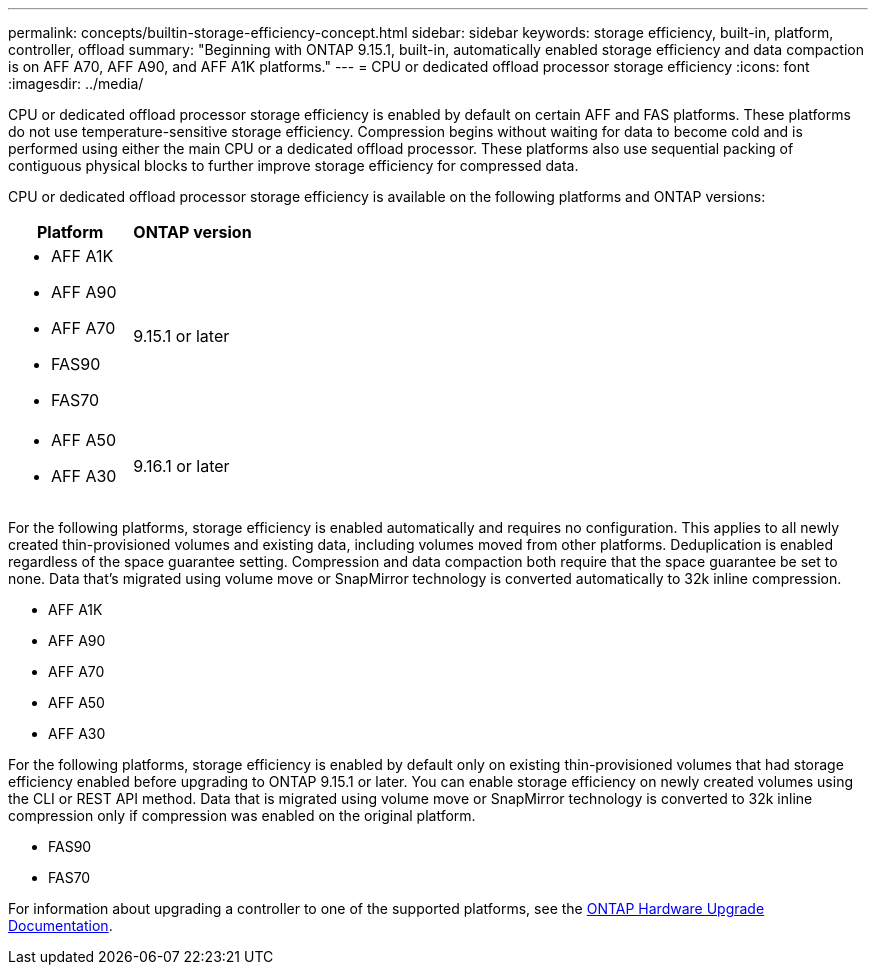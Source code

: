 ---
permalink: concepts/builtin-storage-efficiency-concept.html
sidebar: sidebar
keywords: storage efficiency, built-in, platform, controller, offload
summary: "Beginning with ONTAP 9.15.1, built-in, automatically enabled storage efficiency and data compaction is on AFF A70, AFF A90, and AFF A1K platforms."
---
= CPU or dedicated offload processor storage efficiency
:icons: font
:imagesdir: ../media/

[.lead]
CPU or dedicated offload processor storage efficiency is enabled by default on certain AFF and FAS platforms.  These platforms do not use temperature-sensitive storage efficiency.  Compression begins without waiting for data to become cold and is performed using either the main CPU or a dedicated offload processor. These platforms also use sequential packing of contiguous physical blocks to further improve storage efficiency for compressed data. 

CPU or dedicated offload processor storage efficiency is available on the following platforms and ONTAP versions:

[cols="2", options="header"]
|===
| Platform | ONTAP version
a| 
* AFF A1K
* AFF A90
* AFF A70
* FAS90
* FAS70 
| 9.15.1 or later

a|
* AFF A50
* AFF A30
| 9.16.1 or later
|===


For the following platforms, storage efficiency is enabled automatically and requires no configuration. This applies to all newly created thin-provisioned volumes and existing data, including volumes moved from other platforms.  Deduplication is enabled regardless of the space guarantee setting. Compression and data compaction both require that the space guarantee be set to none. Data that’s migrated using volume move or SnapMirror technology is converted automatically to 32k inline compression.

* AFF A1K
* AFF A90
* AFF A70
* AFF A50
* AFF A30


For the following platforms, storage efficiency is enabled by default only on existing thin-provisioned volumes that had storage efficiency enabled before upgrading to ONTAP 9.15.1 or later. You can enable storage efficiency on newly created volumes using the CLI or REST API method. Data that is migrated using volume move or SnapMirror technology is converted to 32k inline compression only if compression was enabled on the original platform.

* FAS90
* FAS70

For information about upgrading a controller to one of the supported platforms, see the https://docs.netapp.com/us-en/ontap-systems-upgrade/choose_controller_upgrade_procedure.html[ONTAP Hardware Upgrade Documentation^].


// 2025 Sept 11, ONTAPDOC-3173
// 2025 April 01, GitHub issue 1691
// 2024-Oct-9, ONTAPDOC-2488
// 2024-June-21, IDR-370
// 2024-June-10, ONTAPDOC-1757 and ONTAPDOC-1851
